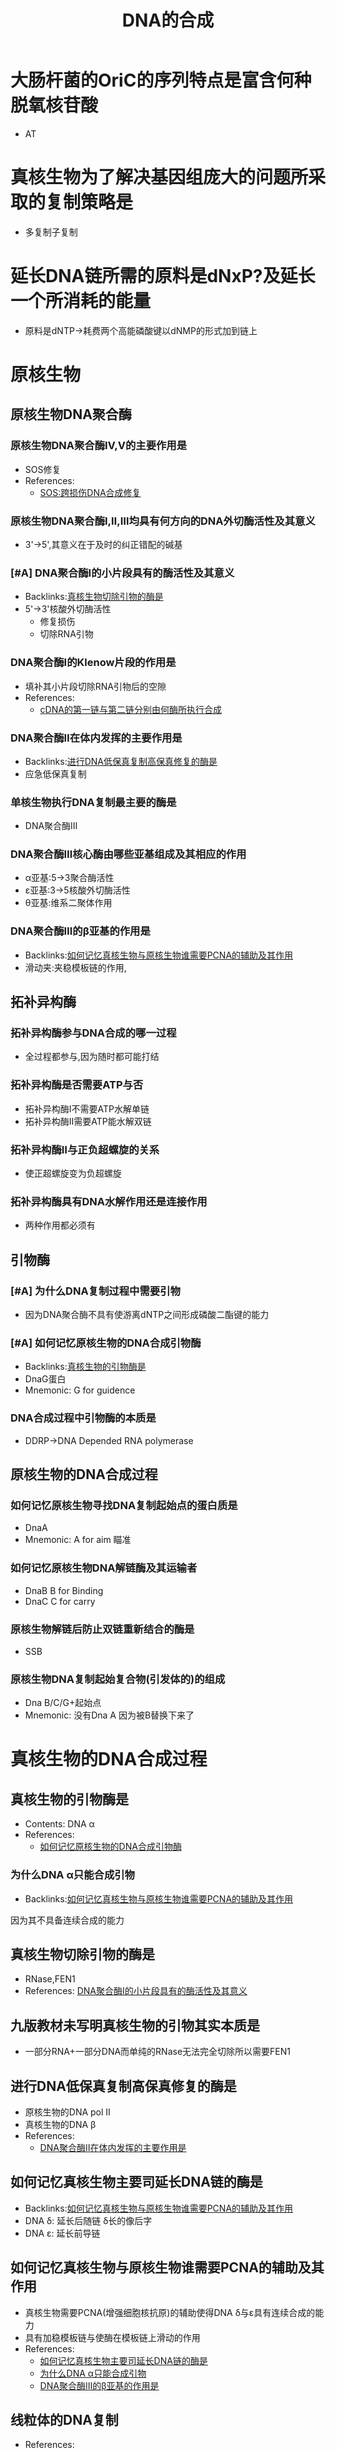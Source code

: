 :PROPERTIES:
:ID:       ed5627ff-1092-44ae-b0f1-b5881700b47e
:END:
#+title: DNA的合成 
#+creationTime: [2022-11-04 Fri 12:48]
* 大肠杆菌的OriC的序列特点是富含何种脱氧核苷酸
- AT
* 真核生物为了解决基因组庞大的问题所采取的复制策略是
- 多复制子复制
* 延长DNA链所需的原料是dNxP?及延长一个所消耗的能量
- 原料是dNTP→耗费两个高能磷酸键以dNMP的形式加到链上
* 原核生物
** 原核生物DNA聚合酶
*** 原核生物DNA聚合酶Ⅳ,Ⅴ的主要作用是
:PROPERTIES:
:ID:       5b0263cb-c028-4f72-a6c3-0249437bef84
:END:
- SOS修复
- References:
  - [[id:5ba7ab54-cab3-402b-935b-d14ea100debf][SOS:跨损伤DNA合成修复]]
*** 原核生物DNA聚合酶Ⅰ,Ⅱ,Ⅲ均具有何方向的DNA外切酶活性及其意义
- 3'→5',其意义在于及时的纠正错配的碱基
*** [#A] DNA聚合酶Ⅰ的小片段具有的酶活性及其意义
:PROPERTIES:
:ID:       50066b05-b1ae-4e26-80e8-3fe047b32291
:END:
- Backlinks:[[id:bf499d43-96e8-45e5-9bf3-de7fc11b62de][真核生物切除引物的酶是]]
- 5'→3'核酸外切酶活性
  - 修复损伤
  - 切除RNA引物
*** DNA聚合酶Ⅰ的Klenow片段的作用是
:PROPERTIES:
:ID:       0642698c-5593-4e7e-8ff3-e95047d784d5
:END:
- 填补其小片段切除RNA引物后的空隙
- References:
  - [[id:0487069c-617d-4ee0-ba2e-d47d293394e8][cDNA的第一链与第二链分别由何酶所执行合成]]
*** DNA聚合酶Ⅱ在体内发挥的主要作用是
:PROPERTIES:
:ID:       495b2e13-4f86-4d30-9cba-155799b155c5
:END:
- Backlinks:[[id:8577258b-9c77-4ed2-a9b8-a2bbed620e54][进行DNA低保真复制高保真修复的酶是]]
- 应急低保真复制

*** 单核生物执行DNA复制最主要的酶是
- DNA聚合酶Ⅲ
  [[file:../assets/20221104-131532_screenshot.png]]
*** DNA聚合酶Ⅲ核心酶由哪些亚基组成及其相应的作用
- α亚基:5→3聚合酶活性
- ε亚基:3→5核酸外切酶活性
- θ亚基:维系二聚体作用
*** DNA聚合酶Ⅲ的β亚基的作用是
:PROPERTIES:
:ID:       9625ac30-0eb6-4ca9-b57a-b54624e0ca8f
:END:
- Backlinks:[[id:454df028-1772-441e-9b81-bb595da0658d][如何记忆真核生物与原核生物谁需要PCNA的辅助及其作用]]
- 滑动夹:夹稳模板链的作用,
  [[file:../assets/20221104-131532_screenshot.png]]
** 拓补异构酶
*** 拓补异构酶参与DNA合成的哪一过程
- 全过程都参与,因为随时都可能打结
*** 拓补异构酶是否需要ATP与否
- 拓补异构酶Ⅰ不需要ATP水解单链
- 拓补异构酶Ⅱ需要ATP能水解双链
*** 拓补异构酶Ⅱ与正负超螺旋的关系
- 使正超螺旋变为负超螺旋
  [[file:../assets/20221104-132355_screenshot.png]]
*** 拓补异构酶具有DNA水解作用还是连接作用
- 两种作用都必须有
** 引物酶
*** [#A] 为什么DNA复制过程中需要引物
- 因为DNA聚合酶不具有使游离dNTP之间形成磷酸二酯键的能力
*** [#A] 如何记忆原核生物的DNA合成引物酶
:PROPERTIES:
:ID:       137bdbc4-616b-431f-b7db-bb9310ccdd5f
:END:
- Backlinks:[[id:9408ef5e-c58b-47d9-8cea-d919a951a0a2][真核生物的引物酶是]]
- DnaG蛋白
- Mnemonic: G for guidence
*** DNA合成过程中引物酶的本质是
- DDRP→DNA Depended RNA polymerase
** 原核生物的DNA合成过程
*** 如何记忆原核生物寻找DNA复制起始点的蛋白质是
- DnaA
- Mnemonic: A for aim 瞄准
*** 如何记忆原核生物DNA解链酶及其运输者
- DnaB B for Binding
- DnaC C for carry
*** 原核生物解链后防止双链重新结合的酶是
- SSB
*** 原核生物DNA复制起始复合物(引发体的)的组成
- Dna B/C/G+起始点
- Mnemonic: 没有Dna A 因为被B替换下来了
* 真核生物的DNA合成过程
** 真核生物的引物酶是
:PROPERTIES:
:ID:       9408ef5e-c58b-47d9-8cea-d919a951a0a2
:END:
- Contents: DNA α
- References:
  - [[id:137bdbc4-616b-431f-b7db-bb9310ccdd5f][如何记忆原核生物的DNA合成引物酶]]
*** 为什么DNA α只能合成引物
:PROPERTIES:
:ID:       5155095c-cb9e-49d5-baab-47261c860995
:END:
- Backlinks:[[id:454df028-1772-441e-9b81-bb595da0658d][如何记忆真核生物与原核生物谁需要PCNA的辅助及其作用]]
因为其不具备连续合成的能力
** 真核生物切除引物的酶是
:PROPERTIES:
:ID:       bf499d43-96e8-45e5-9bf3-de7fc11b62de
:END:
- RNase,FEN1
- References: [[id:50066b05-b1ae-4e26-80e8-3fe047b32291][DNA聚合酶Ⅰ的小片段具有的酶活性及其意义]]
** 九版教材未写明真核生物的引物其实本质是
- 一部分RNA+一部分DNA而单纯的RNase无法完全切除所以需要FEN1
** 进行DNA低保真复制高保真修复的酶是
:PROPERTIES:
:ID:       8577258b-9c77-4ed2-a9b8-a2bbed620e54
:END:
- 原核生物的DNA pol Ⅱ
- 真核生物的DNA β
- References:
  - [[id:495b2e13-4f86-4d30-9cba-155799b155c5][DNA聚合酶Ⅱ在体内发挥的主要作用是]]
** 如何记忆真核生物主要司延长DNA链的酶是
:PROPERTIES:
:ID:       3aed3c88-2a64-40da-b7fe-2b50be7da4ee
:END:
- Backlinks:[[id:454df028-1772-441e-9b81-bb595da0658d][如何记忆真核生物与原核生物谁需要PCNA的辅助及其作用]]
- DNA δ: 延长后随链 δ长的像后字
- DNA ε: 延长前导链
** 如何记忆真核生物与原核生物谁需要PCNA的辅助及其作用
:PROPERTIES:
:ID:       454df028-1772-441e-9b81-bb595da0658d
:END:
- 真核生物需要PCNA(增强细胞核抗原)的辅助使得DNA δ与ε具有连续合成的能力
- 具有加稳模板链与使酶在模板链上滑动的作用
- References:
  - [[id:3aed3c88-2a64-40da-b7fe-2b50be7da4ee][如何记忆真核生物主要司延长DNA链的酶是]]
  - [[id:5155095c-cb9e-49d5-baab-47261c860995][为什么DNA α只能合成引物]]
  - [[id:9625ac30-0eb6-4ca9-b57a-b54624e0ca8f][DNA聚合酶Ⅲ的β亚基的作用是]]
** 线粒体的DNA复制
:PROPERTIES:
:ID:       277251d4-ad93-46c0-ad97-a85487dcbd25
:END:
- References:
  - [[id:51976932-bbde-43e7-9770-96e2ba2ce9e3][真核生物线粒体DNA复制的酶记忆复制特点为?]]
** 端粒
:PROPERTIES:
:ID:       62e0a8cb-0d77-45e3-ad2c-fcd7a8978dc6
:END:
- [[id:298ab519-eb02-4be7-8438-b47efbdff74d][端粒的合成过程]]
*** 端粒富含何序列
GT
* 逆转录病毒
** 逆转录酶具有哪些酶活性恰好无何酶活性
- RDDP,DDDP,RNase
- 恰好无3-5'的外切酶活性
** [#A] 逆转录时DNA合成所需要的引物来自于
- 病毒自身提供,来自于其tRNA
